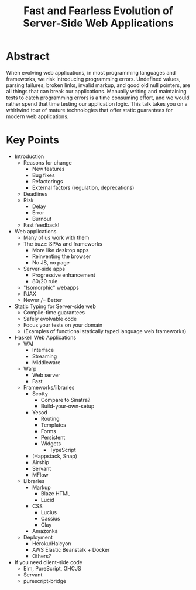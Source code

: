 #+TITLE: Fast and Fearless Evolution of Server-Side Web Applications

* Abstract

When evolving web applications, in most programming languages and
frameworks, we risk introducing programming errors. Undefined values,
parsing failures, broken links, invalid markup, and good old null
pointers, are all things that can break our applications. Manually
writing and maintaining tests to catch programming errors is a time
consuming effort, and we would rather spend that time testing our
application logic. This talk takes you on a whirlwind tour of mature
technologies that offer static guarantees for modern web applications.

* Key Points

- Introduction
  - Reasons for change
    - New features
    - Bug fixes
    - Refactorings
    - External factors (regulation, deprecations)
  - Deadlines
  - Risk
    - Delay
    - Error
    - Burnout
  - Fast feedback!
- Web applications
  - Many of us work with them
  - The buzz: SPAs and frameworks
    - More like desktop apps
    - Reinventing the browser
    - No JS, no page
  - Server-side apps
    - Progressive enhancement
    - 80/20 rule
  - "Isomorphic" webapps
  - PJAX
  - Newer /= Better
- Static Typing for Server-side web
  - Compile-time guarantees
  - Safely evolvable code
  - Focus your tests on your domain
  - (Examples of functional statically typed language web frameworks)
- Haskell Web Applications
  - WAI
    - Interface
    - Streaming
    - Middleware
  - Warp
    - Web server
    - Fast
  - Frameworks/libraries
    - Scotty
      - Compare to Sinatra?
      - Build-your-own-setup
    - Yesod
      - Routing
      - Templates
      - Forms
      - Persistent
      - Widgets
        - TypeScript
    - (Happstack, Snap)
    - Airship
    - Servant
    - MFlow
  - Libraries
    - Markup
      - Blaze HTML
      - Lucid
    - CSS
      - Lucius
      - Cassius
      - Clay
    - Amazonka
  - Deployment
    - Heroku/Halcyon
    - AWS Elastic Beanstalk + Docker
    - Others?
- If you need client-side code
  - Elm, PureScript, GHCJS
  - Servant
  - purescript-bridge
